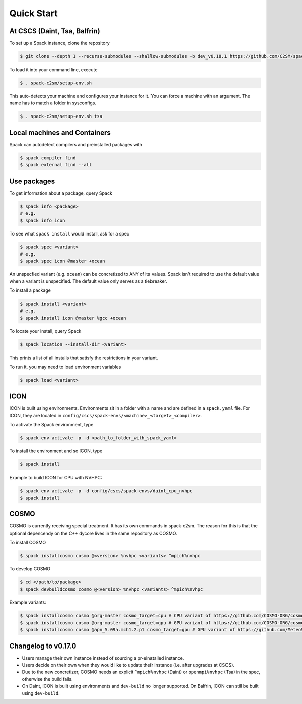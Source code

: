 Quick Start
===========


At CSCS (Daint, Tsa, Balfrin)
-----------------------------

To set up a Spack instance, clone the repository

.. code-block:: console

  $ git clone --depth 1 --recurse-submodules --shallow-submodules -b dev_v0.18.1 https://github.com/C2SM/spack-c2sm.git

To load it into your command line, execute

.. code-block:: console

  $ . spack-c2sm/setup-env.sh

This auto-detects your machine and configures your instance for it.
You can force a machine with an argument. The name has to match a folder in sysconfigs.

.. code-block:: console

  $ . spack-c2sm/setup-env.sh tsa


Local machines and Containers
-----------------------------

Spack can autodetect compilers and preinstalled packages with

.. code-block:: console

  $ spack compiler find
  $ spack external find --all


Use packages
------------
To get information about a package, query Spack


.. code-block:: console

  $ spack info <package>
  # e.g.
  $ spack info icon

To see what ``spack install`` would install, ask for a spec

.. code-block:: console

  $ spack spec <variant>
  # e.g.
  $ spack spec icon @master +ocean

An unspecfied variant (e.g. ``ocean``) can be concretized to ANY of its values. Spack isn't required to use the default value when a variant is unspecified. The default value only serves as a tiebreaker.

To install a package

.. code-block:: console

  $ spack install <variant>
  # e.g.
  $ spack install icon @master %gcc +ocean

To locate your install, query Spack

.. code-block:: console

  $ spack location --install-dir <variant>

This prints a list of all installs that satisfy the restrictions in your variant.

To run it, you may need to load environment variables

.. code-block:: console

  $ spack load <variant>


ICON
----

ICON is built using environments.
Environments sit in a folder with a name and are defined in a ``spack.yaml`` file.
For ICON, they are located in ``config/cscs/spack-envs/<machine>_<target>_<compiler>``.

To activate the Spack environment, type

.. code-block:: console

    $ spack env activate -p -d <path_to_folder_with_spack_yaml>

To install the environment and so ICON, type

.. code-block:: console
    
    $ spack install

Example to build ICON for CPU with NVHPC:

.. code-block:: console

    $ spack env activate -p -d config/cscs/spack-envs/daint_cpu_nvhpc
    $ spack install


COSMO
-----

COSMO is currently receiving special treatment. It has its own commands in spack-c2sm.
The reason for this is that the optional depencendy on the C++ dycore lives in the same repository as COSMO.

To install COSMO

.. code-block:: console

  $ spack installcosmo cosmo @<version> %nvhpc <variants> ^mpich%nvhpc

To develop COSMO

.. code-block:: console

  $ cd </path/to/package>
  $ spack devbuildcosmo cosmo @<version> %nvhpc <variants> ^mpich%nvhpc

Example variants:

.. code-block:: console

  $ spack installcosmo cosmo @org-master cosmo_target=cpu # CPU variant of https://github.com/COSMO-ORG/cosmo master
  $ spack installcosmo cosmo @org-master cosmo_target=gpu # GPU variant of https://github.com/COSMO-ORG/cosmo master
  $ spack installcosmo cosmo @apn_5.09a.mch1.2.p1 cosmo_target=gpu # GPU variant of https://github.com/MeteoSwiss-APN/cosmo/releases/tag/5.09a.mch1.2.p1


Changelog to v0.17.0
--------------------

* Users manage their own instance instead of sourcing a pr-einstalled instance.
* Users decide on their own when they would like to update their instance (i.e. after upgrades at CSCS).
* Due to the new concretizer, COSMO needs an explicit ``^mpich%nvhpc`` (Daint) or ``openmpi%nvhpc`` (Tsa) in the spec, otherwise the build fails.
* On Daint, ICON is built using environments and ``dev-build`` no longer supported. On Balfrin, ICON can still be built using ``dev-build``.
